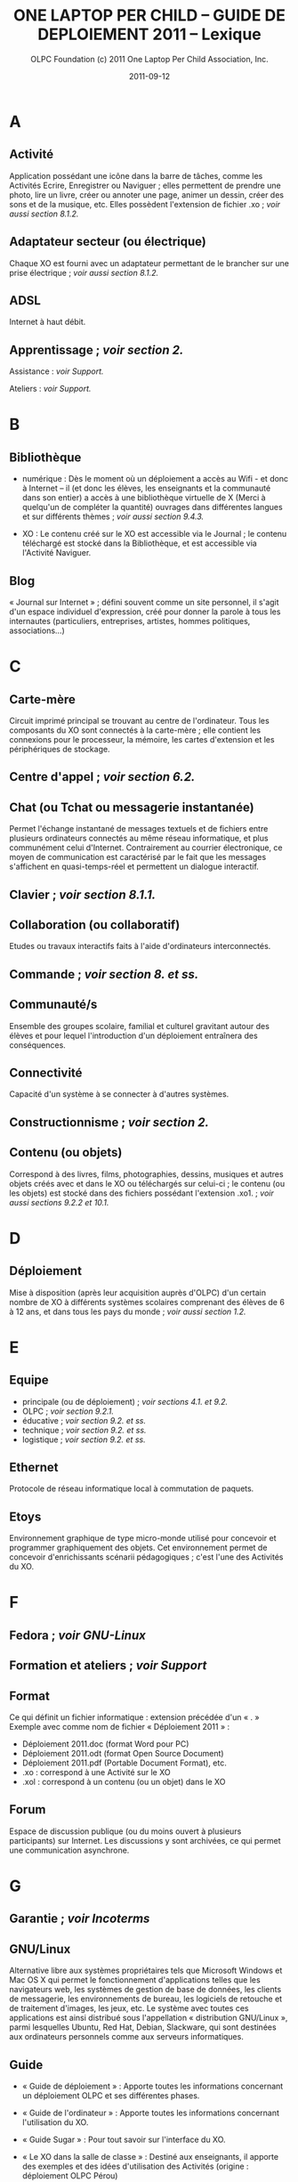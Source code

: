 #+TITLE: ONE LAPTOP PER CHILD -- GUIDE DE DEPLOIEMENT 2011 -- Lexique
#+AUTHOR: OLPC Foundation (c) 2011 One Laptop Per Child Association, Inc.
#+DATE: 2011-09-12
#+DESCRIPTION: ONE LAPTOP PER CHILD GUIDE DE DEPLOIEMENT 2011
#+KEYWORDS: ONE LAPTOP PER CHILD GUIDE DE DEPLOIEMENT 2011
#+OPTIONS: toc:nil

* A

** Activité

Application possédant une icône dans la barre de tâches, comme les
Activités Ecrire, Enregistrer ou Naviguer ; elles permettent de prendre une
photo, lire un livre, créer ou annoter une page, animer un dessin, créer
des sons et de la musique, etc. Elles possèdent l'extension de fichier .xo
; /voir aussi section 8.1.2./

** Adaptateur secteur (ou électrique)

Chaque XO est fourni avec un adaptateur permettant de le brancher sur une
prise électrique ; /voir aussi section 8.1.2./

** ADSL

Internet à haut débit.

** Apprentissage ; /voir section 2./

Assistance : /voir Support./

Ateliers : /voir Support./

* B

** Bibliothèque

- numérique : Dès le moment où un déploiement a accès au Wifi - et donc à
  Internet – il (et donc les élèves, les enseignants et la communauté dans
  son entier) a accès à une bibliothèque virtuelle de X (Merci à quelqu'un
  de compléter la quantité) ouvrages dans différentes langues et sur
  différents thèmes ; /voir aussi section 9.4.3./

- XO : Le contenu créé sur le XO est accessible via le Journal ; le contenu
  téléchargé est stocké dans la Bibliothèque, et est accessible via
  l'Activité Naviguer.

** Blog

« Journal sur Internet » ; défini souvent comme un site personnel, il
s'agit d'un espace individuel d'expression, créé pour donner la parole à
tous les internautes (particuliers, entreprises, artistes, hommes
politiques, associations...)

* C

** Carte-mère

Circuit imprimé principal se trouvant au centre de l'ordinateur. Tous les
composants du XO sont connectés à la carte-mère ; elle contient les
connexions pour le processeur, la mémoire, les cartes d'extension et les
périphériques de stockage.

** Centre d'appel ; /voir section 6.2./

** Chat (ou Tchat ou messagerie instantanée)

Permet l'échange instantané de messages textuels et de fichiers entre
plusieurs ordinateurs connectés au même réseau informatique, et plus
communément celui d'Internet. Contrairement au courrier électronique, ce
moyen de communication est caractérisé par le fait que les messages
s'affichent en quasi-temps-réel et permettent un dialogue interactif.

** Clavier ; /voir section 8.1.1./

** Collaboration (ou collaboratif)

Etudes ou travaux interactifs faits à l'aide d'ordinateurs interconnectés.

** Commande ; /voir section 8. et ss./

** Communauté/s

Ensemble des groupes scolaire, familial et culturel gravitant autour des
élèves et pour lequel l'introduction d'un déploiement entraînera des
conséquences.

** Connectivité

Capacité d'un système à se connecter à d'autres systèmes.

** Constructionnisme ; /voir section 2./

** Contenu (ou objets)

Correspond à des livres, films, photographies, dessins, musiques et autres
objets créés avec et dans le XO ou téléchargés sur celui-ci ; le contenu
(ou les objets) est stocké dans des fichiers possédant l'extension .xo1. ;
/voir aussi sections 9.2.2 et 10.1./

* D

** Déploiement

Mise à disposition (après leur acquisition auprès d'OLPC) d'un certain
nombre de XO à différents systèmes scolaires comprenant des élèves de 6 à
12 ans, et dans tous les pays du monde ; /voir aussi section 1.2./

* E

** Equipe

- principale (ou de déploiement) ; /voir sections 4.1. et 9.2./
- OLPC ; /voir section 9.2.1./
- éducative ; /voir section 9.2. et ss./
- technique ; /voir section 9.2. et ss./
- logistique ; /voir section 9.2. et ss./

** Ethernet

Protocole de réseau informatique local à commutation de paquets.

** Etoys

Environnement graphique de type micro-monde utilisé pour concevoir et
programmer graphiquement des objets. Cet environnement permet de concevoir
d'enrichissants scénarii pédagogiques ; c'est l'une des Activités du XO.

* F

** Fedora ; /voir GNU-Linux/

** Formation et ateliers ; /voir Support/

** Format

Ce qui définit un fichier informatique : extension précédée d'un « . »
Exemple avec comme nom de fichier « Déploiement 2011 » :

- Déploiement 2011.doc (format Word pour PC)
- Déploiement 2011.odt (format Open Source Document)
- Déploiement 2011.pdf (Portable Document Format), etc.
- .xo : correspond à une Activité sur le XO
- .xol : correspond à un contenu (ou un objet) dans le XO

** Forum

Espace de discussion publique (ou du moins ouvert à plusieurs participants)
sur Internet. Les discussions y sont archivées, ce qui permet une
communication asynchrone.

* G

** Garantie ; /voir Incoterms/
** GNU/Linux

Alternative libre aux systèmes propriétaires tels que Microsoft Windows et
Mac OS X qui permet le fonctionnement d'applications telles que les
navigateurs web, les systèmes de gestion de base de données, les clients de
messagerie, les environnements de bureau, les logiciels de retouche et de
traitement d'images, les jeux, etc.  Le système avec toutes ces
applications est ainsi distribué sous l'appellation « distribution
GNU/Linux », parmi lesquelles Ubuntu, Red Hat, Debian, Slackware, qui sont
destinées aux ordinateurs personnels comme aux serveurs informatiques.

** Guide

- « Guide de déploiement » : Apporte toutes les informations concernant un
  déploiement OLPC et ses différentes phases.

- « Guide de l'ordinateur » : Apporte toutes les informations concernant
  l'utilisation du XO.

- « Guide Sugar » : Pour tout savoir sur l'interface du XO.

- « Le XO dans la salle de classe » : Destiné aux enseignants, il apporte
  des exemples et des idées d'utilisation des Activités (origine :
  déploiement OLPC Pérou)

- « Plan Ceibal » : Informe sur le fonctionnement du Plan Ceibal (OLPC
  Uruguay) de façon extrêmement précise et détaillée; /voir point 10./
  (n'existe qu'en espagnol pour l'instant mais en principe disponible en
  2013 en français.)

* I
  
** Incoterms (ou Garantie) 

Termes commerciaux, dont la règlementation est édictée et publiée par la
Chambre de commerce internationale de Paris.  /Voir aussi sections
8.2.1. et 8.2.2./

* J

** Journal (Journaux) 

Activité du XO sur laquelle vous pouvez voir et reprendre des travaux
précédents réalisés dans les Activités ; permet également à l'enseignant de
vérifier les progrès de ses élèves, /voir aussi section 9.4.3./

* L

** Logistique ;  /voir sections 9.1 et ss./

* M

** Mémoire

- NAND : Système de stockage interne du XO ; /voir aussi section 8.1.3./

- RAM (Random Access Memory). Par opposition à la mémoire fixe (ROM), la
  mémoire RAM (ou mémoire vive) peut être modifiée à l'infini dès qu'elle
  est alimentée en électricité. Elle sert à stocker temporairement les
  fichiers que l'ordinateur exécute. Il en existe de nombreux types. 

** Messagerie instantanée (ou Chat ou Tchat) ; /voir Chat/

** Multidiffusion (ou Multicast)

Forme de diffusion d'un émetteur unique vers un groupe de récepteurs. Les
termes « diffusion multipoint » ou « diffusion de groupe » sont également
employés.

* O

** Objet ; /voir Contenu/

** OLPC

One Laptop Per Child ; /voir section 1.1./

** Open Source

Plateforme ou fichier dont la licence respecte les critères établis par
l'Open Source Initiative : Libre redistribution ainsi qu'accès aux codes
source et aux travaux dérivés.

* P

** Papert, Seymour ; /voir section 2./

** Phase

- de planification ; /voir section 6/
- de déploiement ; /voir section 9/
- de post-déploiement ; /voir section 10/

** Piaget, Jean ; /voir section 2./

** Pièces détachées (ou de rechange) ; /voir section 9.1.3./

** Point d'accès (AP)

Dispositif permettant à plusieurs XO de se connecter afin de former un
réseau ; se connecte habituellement à un réseau câblé et relaie les données
entre les XO sans fil et les XO câblés ; plusieurs AP peuvent se relier
afin de former un réseau plus grand.

** Portail

Site web qui offre une porte d'entrée unique sur un large éventail de
ressources et de services (courrier électronique, forum de discussion,
espaces de publication, moteur de recherche) centrés sur un domaine ou une
communauté particulière. Les utilisateurs ont la plupart du temps la
possibilité de s'y enregistrer pour s'y connecter ultérieurement et y
utiliser l'ensemble des services proposés.

** Principes clés ; /voir sections 1.2. et 6.2.2/

** Proxy (ou serveur Proxy)

Ordinateur ou module qui sert d'intermédiaire entre un navigateur Web et
Internet. Le proxy participe à la sécurité du réseau.

** Python

Langage de programmation libre ; langage multi-paradigme, il n'impose pas
aux développeurs un type de programmation précis mais leur laisse adopter
celui de leur choix. Il permet ainsi la programmation orientée objet,
impérative structurée ou encore fonctionnelle.

* R

** Re-flash stick (ou reflasher)

Processus par lequel on réinitialise le système du XO ; le « reflashage »
écrase (annule) tous les fichiers, même ceux du Journal ou du
répertoire/home/olpc : demande donc à être utilisé avec précaution !

** Réseau (ou mode) maillé

Réseau dont tous les hôtes sont connectés de proche en proche sans
hiérarchie centrale, formant ainsi une structure en forme de filet. Cela
permet d'éviter des points sensibles qui, en cas de panne, couperaient la
connexion d'une partie du réseau : si un hôte est hors service, ses voisins
emprunteront automatiquement une autre voie.

Réseaux maillés OLPC :

- simple : fonctionne entre différents XO sans recours à un serveur d'école.
- avec serveur d'école : est relayé par un serveur d'école.
- portail : sert de portail pour un réseau extérieur au maillage

* S

** Serveur

- d'école (ou XS) : Augmente la quantité de données disponibles pour les
  enfants ; sert aussi de bibliothèque locale et de portail (ou réseau ou
  mode) pour l'accès Internet ; /voir aussi section 9.4.3./

- Proxy (ou Proxy réseau) ; /voir P/

** Stagiaires (ou volontaires) ; /voir section. 5.4./

** Sugar

Interface du XO constituée de quatre Vues, du Cadre et du Journal ; /voir
aussi section 2./

** Support (ou assistance ou formation) ; /voir section 5./

- opérationnel ; /voir section 5.1./
- éducatif / des enseignants ; /voir section 5.2./
- technique ; /voir section 5.3./
- par des volontaires ou stagiaires ; /voir section 5.4./
- initial ; /voir sections 6.2. et  9.3.1./
- continu ; /voir sections 6.2. et 10.1./

* T

** Tchat (/voir Chat)/

* V

** Vidéoconférence

Téléconférence permettant la transmission de la parole, de documents
graphiques et des images animées de participants à distance.

** Voix sur IP

Technique qui permet de communiquer par la voix sur des réseaux compatibles
IP.

** Volontaires (ou stagiaires) ; /voir section 5.4./

* W

** Webinaire

Séminaire de formation ou d'information qui se déroule en direct sur
Internet.

** Wifi

Ensemble de protocoles de communication sans fil. Un réseau WiFi permet de
relier sans fil plusieurs appareils informatiques (ordinateur, routeur,
décodeur Internet, etc.) au sein d'un réseau informatique afin de permettre
la transmission de données entre eux.

** Wiki 

Site web collaboratif permettant les contributions et mises à jour de la
communauté concernée ; par exemple : http://wiki.laptop.org,
http://wiki.sugarlabs.org ou http://olpc-france.org/wiki/

* X

** XO

Ordinateur portable, robuste, puissant et à bas coût conçu par OLPC pour
dynamiser l'éducation dans les pays en voie de développement ; ses
spécificités sont le support de réseau maillé ainsi qu'un écran double mode
à faible consommation d'énergie et lisible en plein soleil ; /voir aussi
points 1 et 8./

